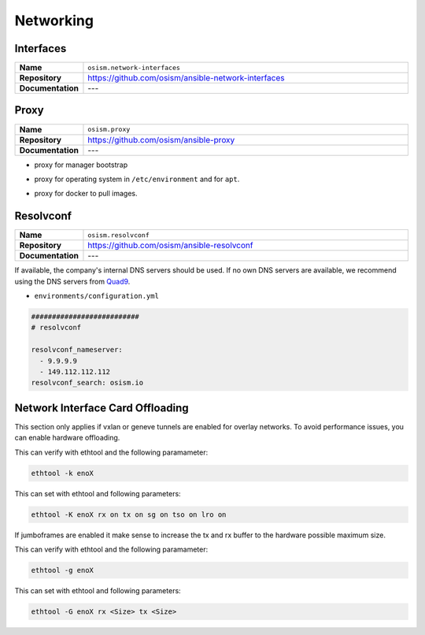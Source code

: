 ==========
Networking
==========

Interfaces
==========

.. list-table::
   :widths: 10 90
   :align: left

   * - **Name**
     - ``osism.network-interfaces``
   * - **Repository**
     - https://github.com/osism/ansible-network-interfaces
   * - **Documentation**
     - ---

Proxy
=====

.. list-table::
   :widths: 10 90
   :align: left

   * - **Name**
     - ``osism.proxy``
   * - **Repository**
     - https://github.com/osism/ansible-proxy
   * - **Documentation**
     - ---

* proxy for manager bootstrap

.. code-block:: yaml
   :caption: environments/manager/configuration.yml

   ##########################
   # proxy

   proxy_url_custom: "http://proxy_user:proxy_pwd@proxy_url:proxy_port"
   proxy_proxies:
     http: "{{ proxy_url_custom }}"
     https: "{{ proxy_url_custom }}"
   proxy_package_manager: no

* proxy for operating system in ``/etc/environment`` and for ``apt``.

.. code-block:: yaml
   :caption: environments/configuration.yml

   # system proxy
   proxy_url_custom: "http://proxy_user:proxy_pwd@proxy_url:proxy_port"
   proxy_proxies:
     http: "{{ proxy_url_custom }}"
     https: "{{ proxy_url_custom }}"
   proxy_package_manager: no
   proxy_no_proxy_extra:
     - 127.0.0.1
     - 10.0.3.10
     - 10.0.3.11
     - 10.0.3.12
     - localhost
     - api-int.osism.xyz
     - api.osism.xyz

* proxy for docker to pull images.

.. code-block:: yaml
   :caption: environments/configuration.yml

   # docker proxy
   proxy_url_custom: "http://proxy_user:proxy_pwd@proxy_url:proxy_port"
   docker_configure_proxy: true
   docker_proxy_http: "{{ proxy_url_custom }}"
   docker_proxy_https: "{{ proxy_url_custom }}"
   docker_proxy_no_proxy:
     - 127.0.0.1
     - 10.0.3.10
     - 10.0.3.11
     - 10.0.3.12
     - localhost
     - api-int.osism.xyz
     - api.osism.xyz

Resolvconf
==========

.. list-table::
   :widths: 10 90
   :align: left

   * - **Name**
     - ``osism.resolvconf``
   * - **Repository**
     - https://github.com/osism/ansible-resolvconf
   * - **Documentation**
     - ---

If available, the company's internal DNS servers should be used. If no own DNS servers
are available, we recommend using the DNS servers from `Quad9 <https://www.quad9.net>`_.

* ``environments/configuration.yml``

.. code-block:: yaml

   ##########################
   # resolvconf

   resolvconf_nameserver:
     - 9.9.9.9
     - 149.112.112.112
   resolvconf_search: osism.io


Network Interface Card Offloading
=================================

This section only applies if vxlan or geneve tunnels are enabled for overlay networks. 
To avoid performance issues, you can enable hardware offloading.


This can verify with ethtool and the following paramameter:

.. code-block:: console
   
   ethtool -k enoX 

This can set with ethtool and following parameters:

.. code-block:: console
    
    ethtool -K enoX rx on tx on sg on tso on lro on

If jumboframes are enabled it make sense to increase the tx and rx buffer to 
the hardware possible maximum size. 

This can verify with ethtool and the following paramameter:

.. code-block:: console
    
    ethtool -g enoX 

This can set with ethtool and following parameters:

.. code-block:: console
   
   ethtool -G enoX rx <Size> tx <Size> 
